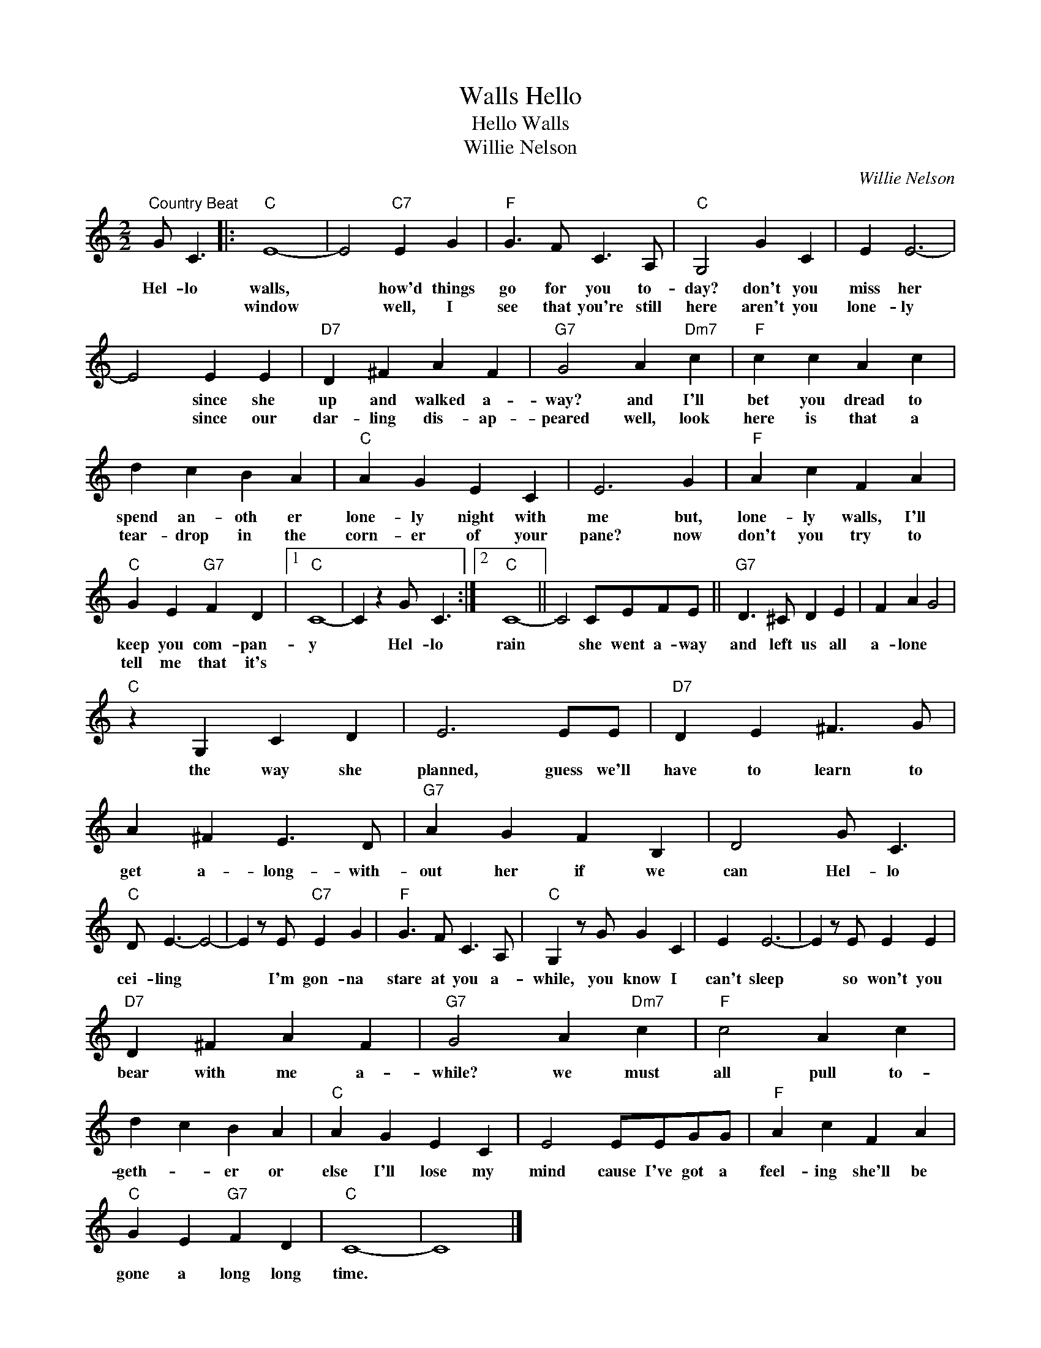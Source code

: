 X:1
T:Hello, Walls
T:Hello Walls
T:Willie Nelson
C:Willie Nelson
Z:All Rights Reserved
L:1/4
M:2/2
K:C
V:1 treble 
%%MIDI program 4
V:1
"^Country Beat" G/ C3/2 |:"C" E4- | E2"C7" E G |"F" G3/2 F/ C3/2 A,/ |"C" G,2 G C | E E3- | %6
w: Hel- lo|walls,|* how'd things|go for you to-|day? don't you|miss her|
w: |window|* well, I|see that you're still|here aren't you|lone- ly|
 E2 E E |"D7" D ^F A F |"G7" G2 A"Dm7" c |"F" c c A c | d c B A |"C" A G E C | E3 G |"F" A c F A | %14
w: * since she|up and walked a-|way? and I'll|bet you dread to|spend an- oth er|lone- ly night with|me but,|lone- ly walls, I'll|
w: * since our|dar- ling dis- ap-|peared well, look|here is that a|tear- drop in the|corn- er of your|pane? now|don't you try to|
"C" G E"G7" F D |1"C" C4- | C z G/ C3/2 :|2"C" C4- || C2 C/E/F/E/ ||"G7" D3/2 ^C/ D E | F A G2 | %21
w: keep you com- pan-|y|* Hel- lo|rain|* she went a- way|and left us all|a- lone *|
w: tell me that it's|||||||
"C" z G, C D | E3 E/E/ |"D7" D E ^F3/2 G/ | A ^F E3/2 D/ |"G7" A G F B, | D2 G/ C3/2 | %27
w: the way she|planned, guess we'll|have to learn to|get a- long- with-|out her if we|can Hel- lo|
w: ||||||
"C" D/ E3/2- E2- | E z/ E/"C7" E G |"F" G3/2 F/ C3/2 A,/ |"C" G, z/ G/ G C | E E3- | E z/ E/ E E | %33
w: cei- ling *|* I'm gon- na|stare at you a-|while, you know I|can't sleep|* so won't you|
w: ||||||
"D7" D ^F A F |"G7" G2 A"Dm7" c |"F" c2 A c | d c B A |"C" A G E C | E2 E/E/G/G/ |"F" A c F A | %40
w: bear with me a-|while? we must|all pull to-|geth- * er or|else I'll lose my|mind cause I've got a|feel- ing she'll be|
w: |||||||
"C" G E"G7" F D |"C" C4- | C4 |] %43
w: gone a long long|time.||
w: |||

